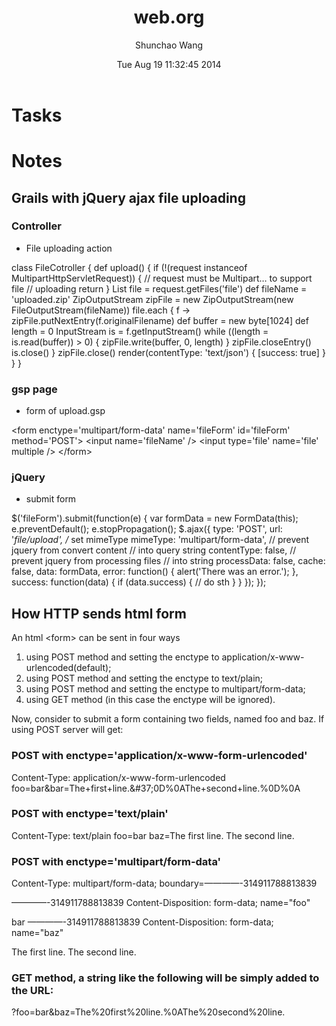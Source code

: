 #+TITLE: web.org 
#+DATE: Tue Aug 19 11:32:45 2014
#+AUTHOR: Shunchao Wang
#+EMAIL: shunchao.wang@osumc.edu

* Tasks
* Notes
** Grails with jQuery ajax file uploading
*** Controller
- File uploading action
class FileCotroller {
	def upload() {
        if (!(request instanceof MultipartHttpServletRequest)) {
        	// request must be Multipart... to support file
        	// uploading
             return   
        }
        List file = request.getFiles('file')
        def fileName = 'uploaded.zip'
        ZipOutputStream zipFile =
        	new ZipOutputStream(new FileOutputStream(fileName))
        file.each { f ->
        	zipFile.putNextEntry(f.originalFilename)
          def buffer = new byte[1024]
          def length = 0
          InputStream is = f.getInputStream()
          while ((length = is.read(buffer)) > 0) {
	  		zipFile.write(buffer, 0, length)
          }
          zipFile.closeEntry()
          is.close()
        }
        zipFile.close()
        render(contentType: 'text/json') {
		[success: true]
        }
	}
}
*** gsp page
- form of upload.gsp
<form enctype='multipart/form-data' name='fileForm' id='fileForm'
	method='POST'>
        <input name='fileName' />
        <input type='file' name='file' multiple />
</form>
*** jQuery
- submit form
$('fileForm').submit(function(e) {
  var formData = new FormData(this);
	e.preventDefault();
  e.stopPropagation();
  $.ajax({
		type: 'POST',
          url: '/file/upload',
          // set mimeType
          mimeType: 'multipart/form-data',
          // prevent jquery from convert content
          // into query string
          contentType: false,
          // prevent jquery from processing files
          // into string
          processData: false,
          cache: false,
          data: formData,
          error: function() {
			alert('There was an error.');
          },
          success: function(data) {
         	      if (data.success) {
			// do sth
                }
          }
  });
});

** How HTTP sends html form
An html <form> can be sent in four ways
1. using POST method and setting the enctype to application/x-www-urlencoded(default);
2. using POST method and setting the enctype to text/plain;
3. using POST method and setting the enctype to multipart/form-data;
4. using GET method (in this case the enctype will be ignored).
Now, consider to submit a form containing two fields, named foo and
baz. If using POST server will get:
*** POST with enctype='application/x-www-form-urlencoded'
Content-Type: application/x-www-form-urlencoded
foo=bar&bar=The+first+line.&#37;0D%0AThe+second+line.%0D%0A
*** POST with enctype='text/plain'
Content-Type: text/plain
foo=bar
baz=The first line.
The second line.
*** POST with enctype='multipart/form-data'
Content-Type: multipart/form-data;
boundary=-------------314911788813839

-------------314911788813839
Content-Disposition: form-data; name="foo"

bar
-------------314911788813839
Content-Disposition: form-data; name="baz"

The first line.
The second line.
*** GET method, a string like the following will be simply added to the URL:
?foo=bar&baz=The%20first%20line.%0AThe%20second%20line.

